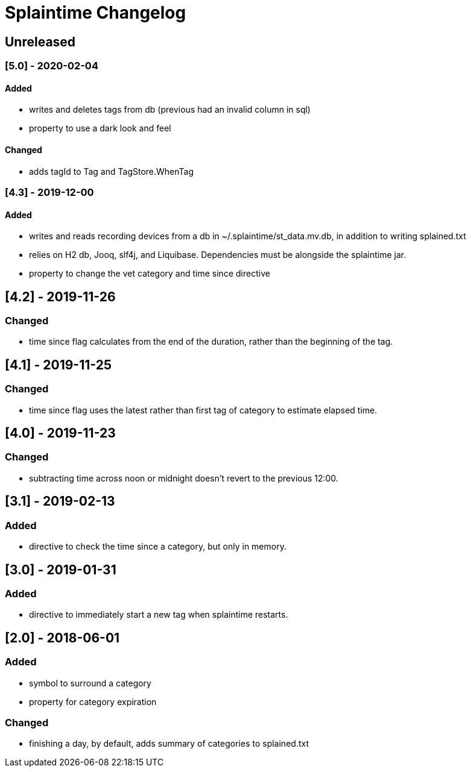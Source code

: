 
= Splaintime Changelog

== Unreleased

=== [5.0] - 2020-02-04

==== Added

* writes and deletes tags from db (previous had an invalid column in sql)
* property to use a dark look and feel

==== Changed

* adds tagId to Tag and TagStore.WhenTag

=== [4.3] - 2019-12-00

==== Added

* writes and reads recording devices from a db in ~/.splaintime/st_data.mv.db, in addition to writing splained.txt
* relies on H2 db, Jooq, slf4j, and Liquibase. Dependencies must be alongside the splaintime jar.
* property to change the vet category and time since directive

== [4.2] - 2019-11-26

=== Changed

* time since flag calculates from the end of the duration, rather than the beginning of the tag.

== [4.1] - 2019-11-25

=== Changed

* time since flag uses the latest rather than first tag of category to estimate elapsed time.

== [4.0] - 2019-11-23

=== Changed

* subtracting time across noon or midnight doesn't revert to the previous 12:00.

== [3.1] - 2019-02-13

=== Added

* directive to check the time since a category, but only in memory.

== [3.0] - 2019-01-31

=== Added

* directive to immediately start a new tag when splaintime restarts.

// others

== [2.0] - 2018-06-01

=== Added

* symbol to surround a category
* property for category expiration

=== Changed

* finishing a day, by default, adds summary of categories to splained.txt


// Added Changed Removed